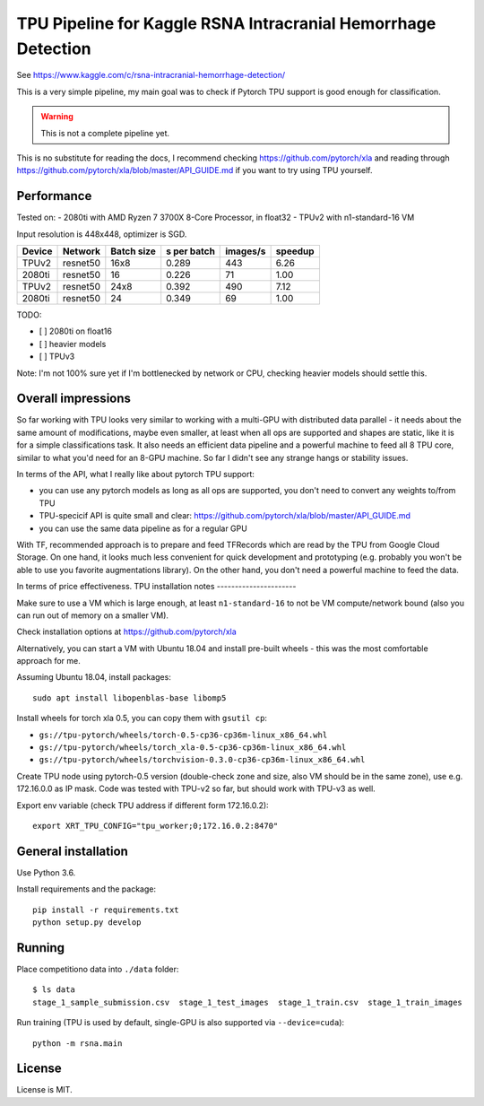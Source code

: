 TPU Pipeline for Kaggle RSNA Intracranial Hemorrhage Detection
==============================================================

See https://www.kaggle.com/c/rsna-intracranial-hemorrhage-detection/

This is a very simple pipeline, my main goal was to check if
Pytorch TPU support is good enough for classification.

.. warning::

    This is not a complete pipeline yet.

This is no substitute for reading the docs, I recommend checking
https://github.com/pytorch/xla and reading through
https://github.com/pytorch/xla/blob/master/API_GUIDE.md
if you want to try using TPU yourself.

Performance
-----------

Tested on:
- 2080ti with AMD Ryzen 7 3700X 8-Core Processor, in float32
- TPUv2 with n1-standard-16 VM

Input resolution is 448x448, optimizer is SGD.

======  ==========  ==========  ===========  ========  =======
Device  Network     Batch size  s per batch  images/s  speedup
======  ==========  ==========  ===========  ========  =======
TPUv2   resnet50    16x8        0.289        443       6.26
2080ti  resnet50    16          0.226        71        1.00
------  ----------  ----------  -----------  --------  -------
TPUv2   resnet50    24x8        0.392        490       7.12
2080ti  resnet50    24          0.349        69        1.00
======  ==========  ==========  ===========  ========  =======

TODO:

- [ ] 2080ti on float16
- [ ] heavier models
- [ ] TPUv3

Note: I'm not 100% sure yet if I'm bottlenecked by network or CPU,
checking heavier models should settle this.

Overall impressions
-------------------

So far working with TPU looks very similar to working with a multi-GPU with
distributed data parallel - it needs about the same amount of modifications,
maybe even smaller, at least when all ops are supported and shapes are static,
like it is for a simple classifications task.
It also needs an efficient data pipeline and
a powerful machine to feed all 8 TPU core,
similar to what you'd need for an 8-GPU machine.
So far I didn't see any strange hangs or stability issues.

In terms of the API, what I really like about pytorch TPU support:

- you can use any pytorch models as long as all ops are supported, you don't
  need to convert any weights to/from TPU
- TPU-specicif API is quite small and clear:
  https://github.com/pytorch/xla/blob/master/API_GUIDE.md
- you can use the same data pipeline as for a regular GPU

With TF, recommended approach is to prepare and feed TFRecords which are read
by the TPU from Google Cloud Storage. On one hand, it looks much less convenient
for quick development and prototyping (e.g. probably you won't be able to use
you favorite augmentations library). On the other hand, you don't need
a powerful machine to feed the data.

In terms of price effectiveness.
TPU installation notes
----------------------

Make sure to use a VM which is large enough, at least
``n1-standard-16`` to not be VM compute/network bound
(also you can run out of memory on a smaller VM).

Check installation options at https://github.com/pytorch/xla

Alternatively, you can start a VM with Ubuntu 18.04 and install
pre-built wheels - this was the most comfortable approach for me.

Assuming Ubuntu 18.04, install packages::

   sudo apt install libopenblas-base libomp5

Install wheels for torch xla 0.5, you can copy them with ``gsutil cp``:

- ``gs://tpu-pytorch/wheels/torch-0.5-cp36-cp36m-linux_x86_64.whl``
- ``gs://tpu-pytorch/wheels/torch_xla-0.5-cp36-cp36m-linux_x86_64.whl``
- ``gs://tpu-pytorch/wheels/torchvision-0.3.0-cp36-cp36m-linux_x86_64.whl``

Create TPU node using pytorch-0.5 version (double-check zone and size,
also VM should be in the same zone), use e.g. 172.16.0.0 as IP mask.
Code was tested with TPU-v2 so far, but should work with TPU-v3 as well.

Export env variable (check TPU address if different form 172.16.0.2)::

    export XRT_TPU_CONFIG="tpu_worker;0;172.16.0.2:8470"

General installation
--------------------

Use Python 3.6.

Install requirements and the package::

    pip install -r requirements.txt
    python setup.py develop

Running
-------

Place competitiono data into ``./data`` folder::

    $ ls data
    stage_1_sample_submission.csv  stage_1_test_images  stage_1_train.csv  stage_1_train_images

Run training (TPU is used by default, single-GPU is also supported via ``--device=cuda``)::

    python -m rsna.main

License
-------

License is MIT.
